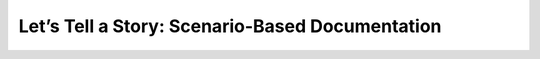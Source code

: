 Let’s Tell a Story: Scenario-Based Documentation
================================================

.. datatemplate::
   :source: /_data/2015.na.speakers.yaml
   :template: videos/video-detail.html
   :key: 12

